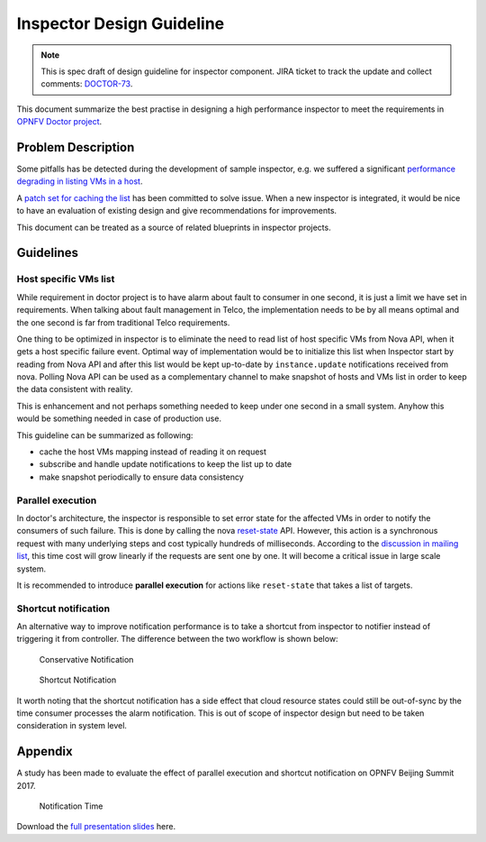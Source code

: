 .. This work is licensed under a Creative Commons Attribution 4.0 International License.
.. http://creativecommons.org/licenses/by/4.0

==========================
Inspector Design Guideline
==========================

.. NOTE::
   This is spec draft of design guideline for inspector component.
   JIRA ticket to track the update and collect comments: `DOCTOR-73`_.

This document summarize the best practise in designing a high performance
inspector to meet the requirements in `OPNFV Doctor project`_.

Problem Description
===================

Some pitfalls has be detected during the development of sample inspector, e.g.
we suffered a significant `performance degrading in listing VMs in a host`_.

A `patch set for caching the list`_ has been committed to solve issue. When a
new inspector is integrated, it would be nice to have an evaluation of existing
design and give recommendations for improvements.

This document can be treated as a source of related blueprints in inspector
projects.

Guidelines
==========

Host specific VMs list
----------------------

While requirement in doctor project is to have alarm about fault to consumer in one second, it is just a limit we have
set in requirements. When talking about fault management in Telco, the implementation needs to be by all means optimal
and the one second is far from traditional Telco requirements.

One thing to be optimized in inspector is to eliminate the need to read list of host specific VMs from Nova API, when
it gets a host specific failure event. Optimal way of implementation would be to initialize this list when Inspector
start by reading from Nova API and after this list would be kept up-to-date by ``instance.update`` notifications
received from nova. Polling Nova API can be used as a complementary channel to make snapshot of hosts and VMs list in
order to keep the data consistent with reality.

This is enhancement and not perhaps something needed to keep under one second in a small system. Anyhow this would be
something needed in case of production use.

This guideline can be summarized as following:

- cache the host VMs mapping instead of reading it on request
- subscribe and handle update notifications to keep the list up to date
- make snapshot periodically to ensure data consistency

Parallel execution
------------------

In doctor's architecture, the inspector is responsible to set error state for the affected VMs in order to notify the
consumers of such failure. This is done by calling the nova `reset-state`_ API. However, this action is a synchronous
request with many underlying steps and cost typically hundreds of milliseconds. According to the
`discussion in mailing list`_, this time cost will grow linearly if the requests are sent one by one. It will become
a critical issue in large scale system.

It is recommended to introduce **parallel execution** for actions like ``reset-state`` that takes a list of targets.

Shortcut notification
---------------------

An alternative way to improve notification performance is to take a shortcut from inspector to notifier instead of
triggering it from controller. The difference between the two workflow is shown below:

.. figure:: images/conservative-notification.png
   :alt: conservative notification

   Conservative Notification

.. figure:: images/shortcut-notification.png
   :alt: shortcut notification

   Shortcut Notification

It worth noting that the shortcut notification has a side effect that cloud resource states could still be out-of-sync
by the time consumer processes the alarm notification. This is out of scope of inspector design but need to be taken
consideration in system level.

Appendix
========

A study has been made to evaluate the effect of parallel execution and shortcut notification on OPNFV Beijing Summit
2017.

.. figure:: images/notification-time.png
   :alt: notification time

   Notification Time

Download the `full presentation slides`_ here.

.. _DOCTOR-73: https://jira.opnfv.org/browse/DOCTOR-73
.. _OPNFV Doctor project: https://wiki.opnfv.org/doctor
.. _performance degrading in listing VMs in a host: https://lists.opnfv.org/pipermail/opnfv-tech-discuss/2016-September/012591.html
.. _patch set for caching the list: https://gerrit.opnfv.org/gerrit/#/c/20877/
.. _DOCTOR-76: https://jira.opnfv.org/browse/DOCTOR-76
.. _discussion in mailing list: https://lists.opnfv.org/pipermail/opnfv-tech-discuss/2016-October/013036.html
.. _reset-state: https://developer.openstack.org/api-ref/compute/#reset-server-state-os-resetstate-action
.. _full presentation slides: https://wiki.opnfv.org/download/attachments/5046291/doctor_qtip_faster_higher_stronger.pdf